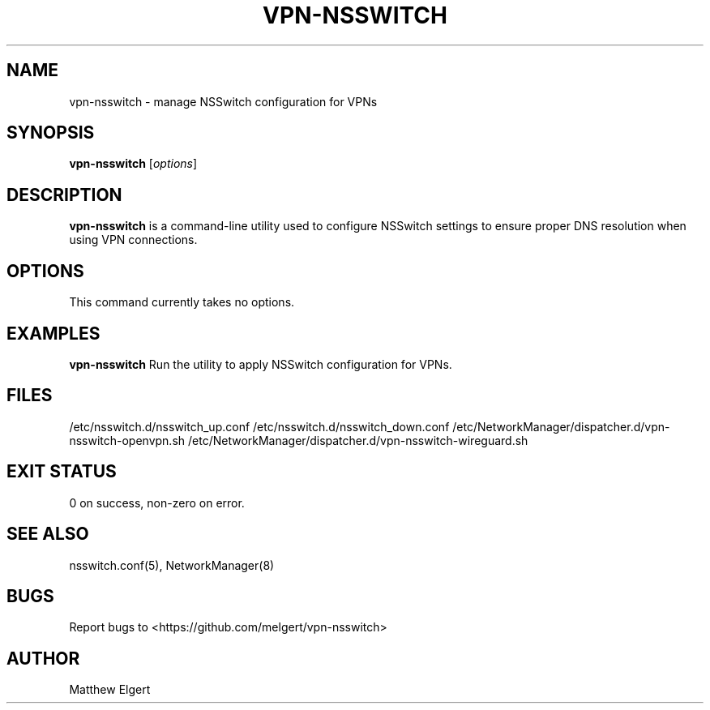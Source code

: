 .TH VPN-NSSWITCH 1 "2025-05-26" "vpn-nsswitch v1.0.5" "User Commands"
.SH NAME
vpn-nsswitch \- manage NSSwitch configuration for VPNs
.SH SYNOPSIS
.B vpn-nsswitch
[\fIoptions\fR]
.SH DESCRIPTION
\fBvpn-nsswitch\fR is a command-line utility used to configure NSSwitch settings to ensure proper DNS resolution when using VPN connections.

.SH OPTIONS
This command currently takes no options.

.SH EXAMPLES
.B vpn-nsswitch
Run the utility to apply NSSwitch configuration for VPNs.

.SH FILES
/etc/nsswitch.d/nsswitch_up.conf
/etc/nsswitch.d/nsswitch_down.conf
/etc/NetworkManager/dispatcher.d/vpn-nsswitch-openvpn.sh
/etc/NetworkManager/dispatcher.d/vpn-nsswitch-wireguard.sh

.SH EXIT STATUS
0 on success, non-zero on error.

.SH SEE ALSO
nsswitch.conf(5), NetworkManager(8)

.SH BUGS
Report bugs to <https://github.com/melgert/vpn-nsswitch>

.SH AUTHOR
Matthew Elgert
